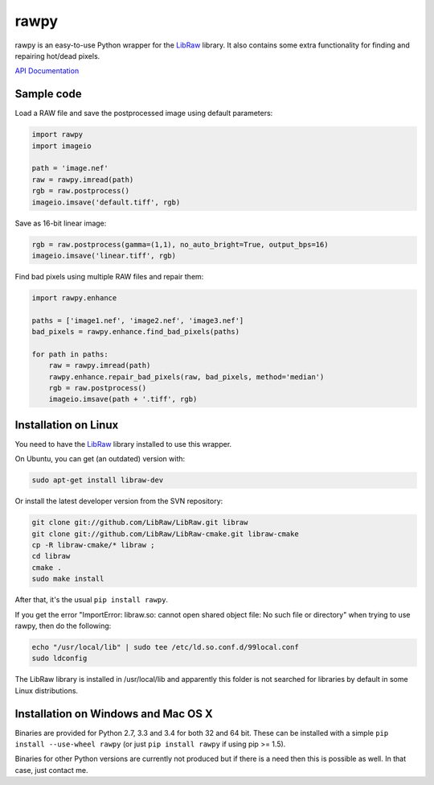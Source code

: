 rawpy
=====

.. image:: https://travis-ci.org/neothemachine/rawpy.svg?branch=master
    :target: https://travis-ci.org/neothemachine/rawpy
    :alt: Linux Build Status

.. image:: https://travis-ci.org/neothemachine/rawpy.svg?branch=mac-wheels
    :target: https://travis-ci.org/neothemachine/rawpy
    :alt: Mac OS X Build Status

.. image:: https://ci.appveyor.com/api/projects/status/f8ibd8mejxs9xq5w/branch/master
    :target: https://ci.appveyor.com/project/neothemachine/rawpy/branch/master
    :alt: Windows Build Status

rawpy is an easy-to-use Python wrapper for the LibRaw_ library.
It also contains some extra functionality for finding and repairing hot/dead pixels.

`API Documentation <http://pythonhosted.org/rawpy/api/>`_

Sample code
-----------

Load a RAW file and save the postprocessed image using default parameters:

.. code-block:: python

	import rawpy
	import imageio

	path = 'image.nef'
	raw = rawpy.imread(path)
	rgb = raw.postprocess()
	imageio.imsave('default.tiff', rgb)

Save as 16-bit linear image:

.. code-block:: python

	rgb = raw.postprocess(gamma=(1,1), no_auto_bright=True, output_bps=16)
	imageio.imsave('linear.tiff', rgb)

Find bad pixels using multiple RAW files and repair them:

.. code-block:: python

	import rawpy.enhance

	paths = ['image1.nef', 'image2.nef', 'image3.nef']
	bad_pixels = rawpy.enhance.find_bad_pixels(paths)

	for path in paths:
	    raw = rawpy.imread(path)
	    rawpy.enhance.repair_bad_pixels(raw, bad_pixels, method='median')
	    rgb = raw.postprocess()
	    imageio.imsave(path + '.tiff', rgb)

Installation on Linux
---------------------

You need to have the LibRaw_ library installed to use this wrapper.

On Ubuntu, you can get (an outdated) version with:

.. code-block:: sh

    sudo apt-get install libraw-dev

Or install the latest developer version from the SVN repository:

.. code-block:: sh

    git clone git://github.com/LibRaw/LibRaw.git libraw
    git clone git://github.com/LibRaw/LibRaw-cmake.git libraw-cmake
    cp -R libraw-cmake/* libraw ;
    cd libraw
    cmake .
    sudo make install

After that, it's the usual ``pip install rawpy``.

If you get the error "ImportError: libraw.so: cannot open shared object file: No such file or directory"
when trying to use rawpy, then do the following:

.. code-block:: sh

    echo "/usr/local/lib" | sudo tee /etc/ld.so.conf.d/99local.conf
    sudo ldconfig

The LibRaw library is installed in /usr/local/lib and apparently this folder is not searched
for libraries by default in some Linux distributions.

Installation on Windows and Mac OS X
------------------------------------

Binaries are provided for Python 2.7, 3.3 and 3.4 for both 32 and 64 bit.
These can be installed with a simple ``pip install --use-wheel rawpy`` 
(or just ``pip install rawpy`` if using pip >= 1.5).

Binaries for other Python versions are currently not produced but if there is a need
then this is possible as well. In that case, just contact me.

.. _LibRaw: http://www.libraw.org


